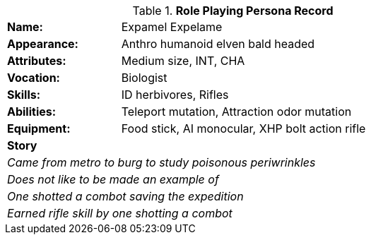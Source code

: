 .*Role Playing Persona Record*
[width="75%",cols="1,3"]
|===

s|Name:
|Expamel Expelame

s|Appearance:
|Anthro humanoid elven bald headed

s|Attributes:
|Medium size, INT, CHA

s|Vocation:
|Biologist

s|Skills:
|ID herbivores, Rifles

s|Abilities:
|Teleport mutation, Attraction odor mutation

s|Equipment:
|Food stick, AI monocular, XHP bolt action rifle

2+s|Story
2+e|Came from metro to burg to study poisonous periwrinkles
2+e|Does not like to be made an example of
2+e|One shotted a combot saving the expedition 
2+e|Earned rifle skill by one shotting a combot
|===

